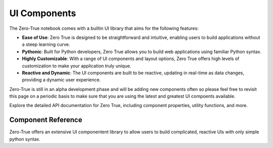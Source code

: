 UI Components
=============

The Zero-True notebook comes with a builtin UI library that aims for the following features:

- **Ease of Use**: Zero True is designed to be straightforward and intuitive, enabling users to build applications without a steep learning curve.
- **Pythonic**: Built for Python developers, Zero True allows you to build web applications using familiar Python syntax.
- **Highly Customizable**: With a range of UI components and layout options, Zero True offers high levels of customization to make your application truly unique.
- **Reactive and Dynamic**: The UI components are built to be reactive, updating in real-time as data changes, providing a dynamic user experience.


Zero-True is still in an alpha development phase and will be adding new components often so please feel free to revisit this page on a periodic basis to make sure
that you are using the latest and greatest UI compoents available.

Explore the detailed API documentation for Zero True, including component properties, utility functions, and more.


Component Reference
-------------------

Zero-True offers an extensive UI componentent library to allow users to build complicated, reactive UIs with only simple python syntax. 


.. autopydantic_model:: zt_backend.models.components.slider.Slider

.. autopydantic_model:: zt_backend.models.components.text_input.TextInput

.. autopydantic_model:: zt_backend.models.compoents.text_area_input.TextArea
